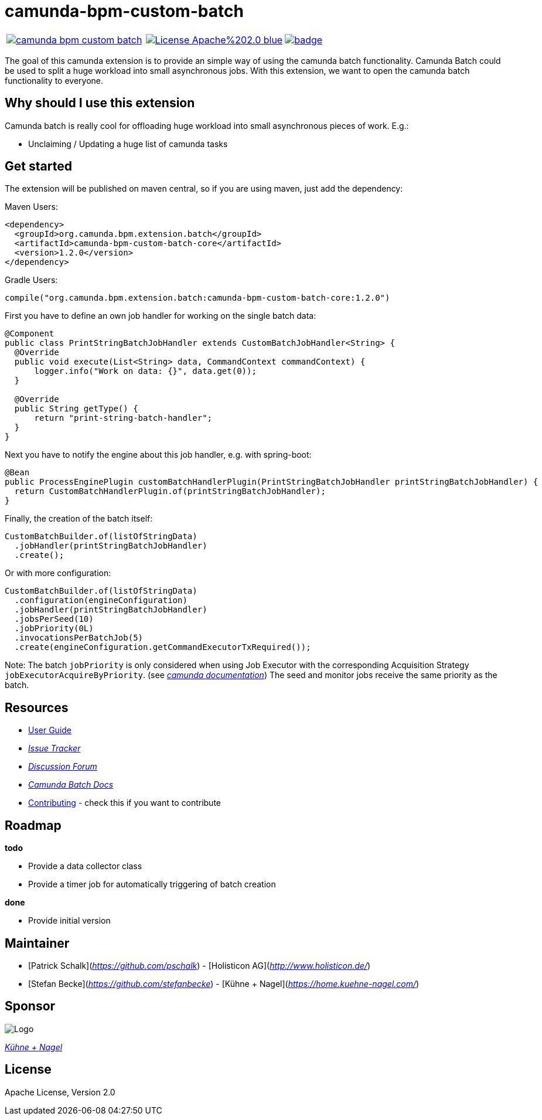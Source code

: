 # camunda-bpm-custom-batch

[cols="a,a,a"]
,====
// mvn travis
image::https://travis-ci.org/camunda/camunda-bpm-custom-batch.svg?branch=master[link="https://travis-ci.org/camunda/camunda-bpm-custom-batch"]
// license
image::https://img.shields.io/badge/License-Apache%202.0-blue.svg[link="./LICENSE"]
// mvn central
image::https://maven-badges.herokuapp.com/maven-central/org.camunda.bpm.extension.batch/camunda-bpm-custom-batch-core/badge.svg[link="https://maven-badges.herokuapp.com/maven-central/org.camunda.bpm.extension.batch/camunda-bpm-custom-batch-core"]
,====


The goal of this camunda extension is to provide an simple way of using the camunda batch functionality.
Camunda Batch could be used to split a huge workload into small asynchronous jobs.
With this extension, we want to open the camunda batch functionality to everyone.

## Why should I use this extension

Camunda batch is really cool for offloading huge workload into small asynchronous pieces of work. E.g.:

* Unclaiming / Updating a huge list of camunda tasks

## Get started

The extension will be published on maven central, so if you are using maven, just add the dependency:

Maven Users:

```
<dependency>
  <groupId>org.camunda.bpm.extension.batch</groupId>
  <artifactId>camunda-bpm-custom-batch-core</artifactId>
  <version>1.2.0</version>
</dependency>
```

Gradle Users:

```
compile("org.camunda.bpm.extension.batch:camunda-bpm-custom-batch-core:1.2.0")
```

First you have to define an own job handler for working on the single batch data:

```
@Component
public class PrintStringBatchJobHandler extends CustomBatchJobHandler<String> {
  @Override
  public void execute(List<String> data, CommandContext commandContext) {
      logger.info("Work on data: {}", data.get(0));
  }

  @Override
  public String getType() {
      return "print-string-batch-handler";
  }
}
```

Next you have to notify the engine about this job handler, e.g. with spring-boot:

```
@Bean
public ProcessEnginePlugin customBatchHandlerPlugin(PrintStringBatchJobHandler printStringBatchJobHandler) {
  return CustomBatchHandlerPlugin.of(printStringBatchJobHandler);
}
```

Finally, the creation of the batch itself:

```
CustomBatchBuilder.of(listOfStringData)
  .jobHandler(printStringBatchJobHandler)
  .create();
```

Or with more configuration:

```
CustomBatchBuilder.of(listOfStringData)
  .configuration(engineConfiguration)
  .jobHandler(printStringBatchJobHandler)
  .jobsPerSeed(10)
  .jobPriority(0L)
  .invocationsPerBatchJob(5)
  .create(engineConfiguration.getCommandExecutorTxRequired());
```

Note: The batch `jobPriority` is only considered when using Job Executor with the corresponding Acquisition Strategy `jobExecutorAcquireByPriority`. (see _https://docs.camunda.org/manual/latest/user-guide/process-engine/the-job-executor/#job-acquisition[camunda documentation]_) 
The seed and monitor jobs receive the same priority as the batch.

## Resources

* link:./extension/README.adoc[User Guide]

* _https://github.com/camunda/camunda-bpm-custom-batch/issues[Issue Tracker]_

* _https://forum.camunda.org/c/community-extensions/custom-batch[Discussion Forum]_

* _https://docs.camunda.org/manual/7.9/user-guide/process-engine/batch/[Camunda Batch Docs]_

* link:./CONTRIBUTE.md[Contributing] - check this if you want to contribute

## Roadmap

**todo**

- Provide a data collector class
- Provide a timer job for automatically triggering of batch creation

**done**

- Provide initial version


## Maintainer

* [Patrick Schalk](_https://github.com/pschalk_) - [Holisticon AG](_http://www.holisticon.de/_)
* [Stefan Becke](_https://github.com/stefanbecke_) - [Kühne + Nagel](_https://home.kuehne-nagel.com/_)

## Sponsor

image::./docs/sponsor_kn.jpeg[alt="Logo"]
_https://home.kuehne-nagel.com/[Kühne + Nagel]_


## License

Apache License, Version 2.0
